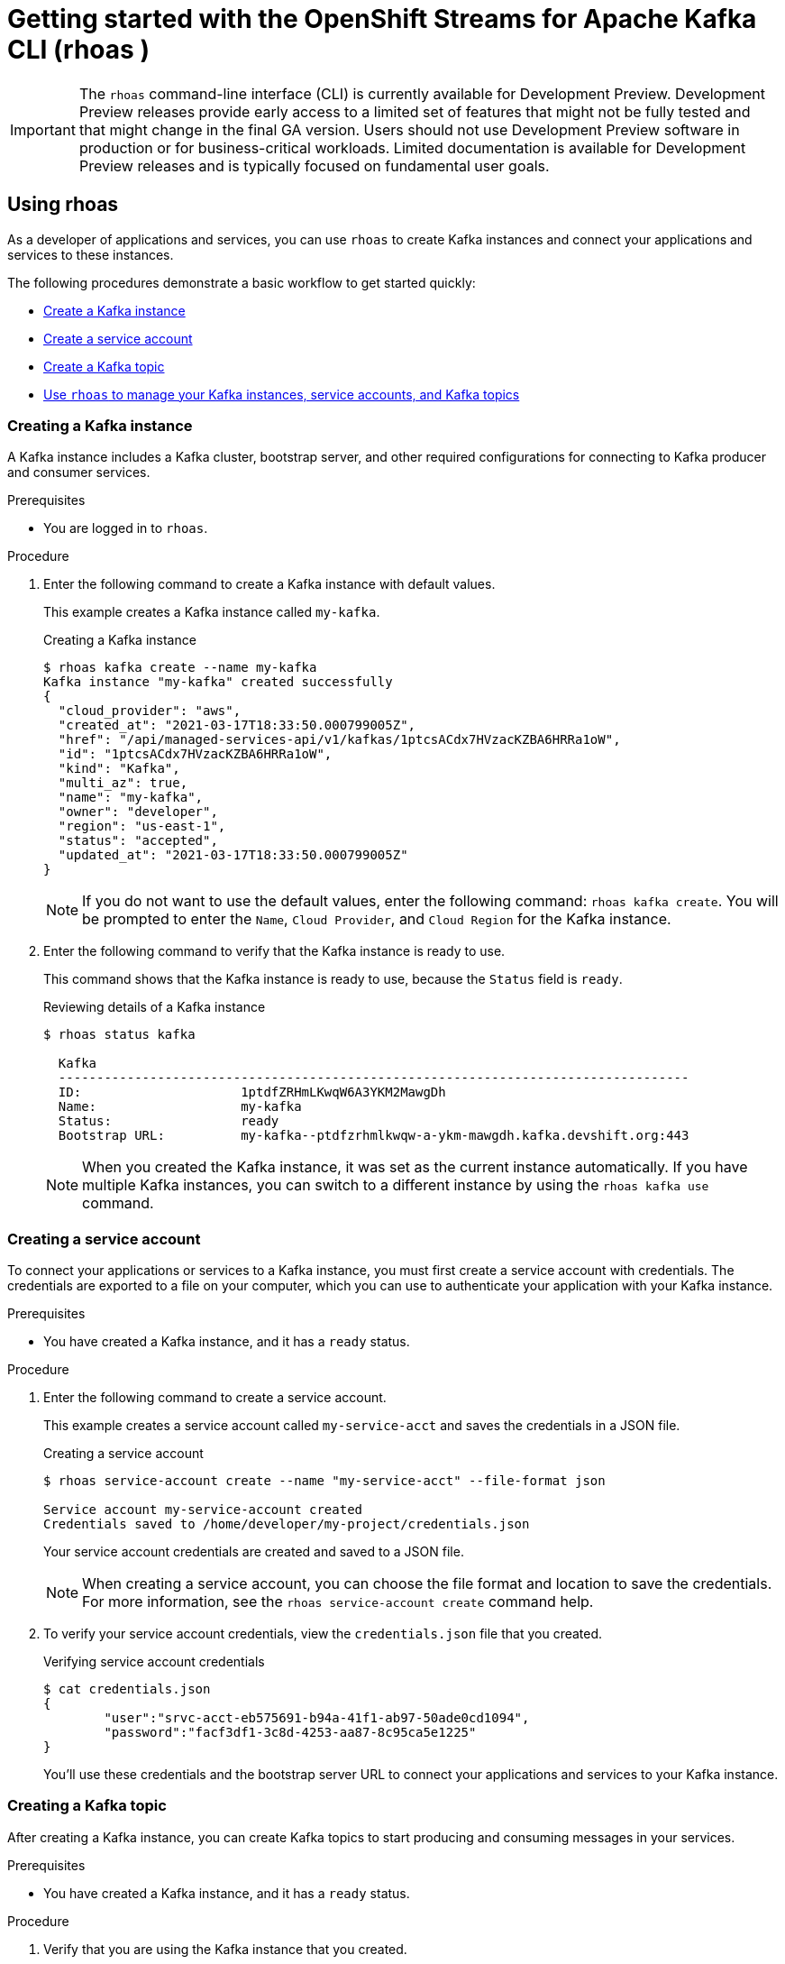 ////
START GENERATED ATTRIBUTES
WARNING: This content is generated by running npm --prefix .build run generate:attributes
////


:community:
:imagesdir: ./images
:product-version: 1
:product-long: Application Services
:product: App Services
:registry-product-long: OpenShift Service Registry
:registry: Service Registry
// Placeholder URL, when we get a HOST UI for the service we can put it here properly
:service-url: https://console.redhat.com/beta/application-services/streams/
:registry-url: https://console.redhat.com/beta/application-services/service-registry/
:property-file-name: app-services.properties
:rhoas-version: 0.29.0

// Other upstream project names
:samples-git-repo: https://github.com/redhat-developer/app-services-guides

//URL components for cross refs
:base-url: https://github.com/redhat-developer/app-services-guides/blob/main/
:base-url-cli: https://github.com/redhat-developer/app-services-cli/tree/main/docs/
:getting-started-url: getting-started/README.adoc
:kafka-bin-scripts-url: kafka-bin-scripts/README.adoc
:kafkacat-url: kafkacat/README.adoc
:quarkus-url: quarkus/README.adoc
:rhoas-cli-url: rhoas-cli/README.adoc
:rhoas-cli-ref-url: commands
:topic-config-url: topic-configuration/README.adoc
:consumer-config-url: consumer-configuration/README.adoc
:service-binding-url: service-discovery/README.adoc

////
END GENERATED ATTRIBUTES
////

[id="chap-getting-started-rhoas-cli"]
= Getting started with the OpenShift Streams for Apache Kafka CLI (rhoas )
:context: getting-started-rhosak

[IMPORTANT]
====
The `rhoas` command-line interface (CLI) is currently available for Development Preview. Development Preview releases provide early access to a limited set of features that might not be fully tested and that might change in the final GA version. Users should not use Development Preview software in production or for business-critical workloads. Limited documentation is available for Development Preview releases and is typically focused on fundamental user goals.
====

[id="proc-using-rhoas_{context}"]
== Using rhoas

[role="_abstract"]
As a developer of applications and services,
you can use `rhoas` to create Kafka instances and connect your applications and services to these instances.

The following procedures demonstrate a basic workflow to get started quickly:

* link:{base-url}{rhoas-cli-url}#creating-kafka-instance_getting-started-rhoas[Create a Kafka instance]

* link:{base-url}{rhoas-cli-url}#creating-service-account_getting-started-rhoas[Create a service account]

* link:{base-url}{rhoas-cli-url}#creating-kafka-topic_getting-started-rhoas[Create a Kafka topic]

* link:{base-url}{rhoas-cli-url}#commands-managing-kafka_getting-started-rhoas[Use `rhoas` to manage your Kafka instances, service accounts, and Kafka topics]

[discrete,id="creating-kafka-instance_{context}"]
=== Creating a Kafka instance

A Kafka instance includes a Kafka cluster, bootstrap server, and other required configurations for connecting to Kafka producer and consumer services.

.Prerequisites

* You are logged in to `rhoas`.

.Procedure

. Enter the following command to create a Kafka instance with default values.
+
--
This example creates a Kafka instance called `my-kafka`.

.Creating a Kafka instance
[source,shell]
----
$ rhoas kafka create --name my-kafka
Kafka instance "my-kafka" created successfully
{
  "cloud_provider": "aws",
  "created_at": "2021-03-17T18:33:50.000799005Z",
  "href": "/api/managed-services-api/v1/kafkas/1ptcsACdx7HVzacKZBA6HRRa1oW",
  "id": "1ptcsACdx7HVzacKZBA6HRRa1oW",
  "kind": "Kafka",
  "multi_az": true,
  "name": "my-kafka",
  "owner": "developer",
  "region": "us-east-1",
  "status": "accepted",
  "updated_at": "2021-03-17T18:33:50.000799005Z"
}
----

[NOTE]
====
If you do not want to use the default values,
enter the following command: `rhoas kafka create`.
You will be prompted to enter the `Name`, `Cloud Provider`, and `Cloud Region` for the Kafka instance.
====
--

. Enter the following command to verify that the Kafka instance is ready to use.
+
--
This command shows that the Kafka instance is ready to use,
because the `Status` field is `ready`.

.Reviewing details of a Kafka instance
[source,shell]
----
$ rhoas status kafka

  Kafka
  -----------------------------------------------------------------------------------
  ID:                     1ptdfZRHmLKwqW6A3YKM2MawgDh
  Name:                   my-kafka
  Status:                 ready
  Bootstrap URL:          my-kafka--ptdfzrhmlkwqw-a-ykm-mawgdh.kafka.devshift.org:443
----

[NOTE]
====
When you created the Kafka instance, it was set as the current instance automatically.
If you have multiple Kafka instances,
you can switch to a different instance by using the `rhoas kafka use` command.
====
--

[discrete,id="creating-service-account_{context}"]
=== Creating a service account

To connect your applications or services to a Kafka instance, you must first create a service account with credentials.
The credentials are exported to a file on your computer,
which you can use to authenticate your application with your Kafka instance.

.Prerequisites

* You have created a Kafka instance, and it has a `ready` status.

.Procedure

. Enter the following command to create a service account.
+
--
This example creates a service account called `my-service-acct` and saves the credentials in a JSON file.

.Creating a service account
[source,shell]
----
$ rhoas service-account create --name "my-service-acct" --file-format json

Service account my-service-account created
Credentials saved to /home/developer/my-project/credentials.json
----

Your service account credentials are created and saved to a JSON file.

[NOTE]
====
When creating a service account, you can choose the file format and location to save the credentials.
For more information, see the `rhoas service-account create` command help.
====
--

. To verify your service account credentials,
view the `credentials.json` file that you created.
+
--
.Verifying service account credentials
[source,shell]
----
$ cat credentials.json
{
	"user":"srvc-acct-eb575691-b94a-41f1-ab97-50ade0cd1094",
	"password":"facf3df1-3c8d-4253-aa87-8c95ca5e1225"
}
----

You'll use these credentials and the bootstrap server URL to connect your applications and services to your Kafka instance.
--

[discrete,id="creating-kafka-topic_{context}"]
=== Creating a Kafka topic

After creating a Kafka instance, you can create Kafka topics to start producing and consuming messages in your services.

.Prerequisites

* You have created a Kafka instance, and it has a `ready` status.

.Procedure

. Verify that you are using the Kafka instance that you created.
+
--
This example switches to the `my-kafka` instance that was previously created.

.Selecting a Kafka instance to use
[source,shell]
----
$ rhoas kafka use --name my-kafka
Kafka instance "my-kafka" has been set as the current instance.
----
--

. Create a Kafka topic with default values.
+
--
This example creates the `my-topic` Kafka topic.

.Creating a Kafka topic with default values
[source,shell]
----
$ rhoas kafka topic create --name my-topic
{
  "config": [
    {
      "key": "retention.ms",
      "value": "-1"
    }
  ],
  "name": "my-topic",
  "partitions": [
    {
      "id": 1,
      "leader": {
        "id": 1
      },
      "replicas": [
        {
          "id": 1
        }
      ]
    }
  ]
}
----

[NOTE]
====
If you do not want to use the default values,
you can specify the number of partitions (`--partitions`) and message retention time (`--retention-ms`).
For more information, see the `rhoas kafka topic create` help.
====
--

. If necessary, you can edit or delete the topic by using the `rhoas kafka topic update` and `rhoas kafka topic delete` commands.

[discrete,id="commands-managing-kafka_{context}"]
=== Commands for managing Kafka

The following tables show the `rhoas` commands you can use to manage your Kafka instances, consumer groups, service accounts, and topics.
For more information about any of the commands,
view the command help (for example, `rhoas kafka list -h`).

 
TODO add reference to rhoas kafka cli reference.